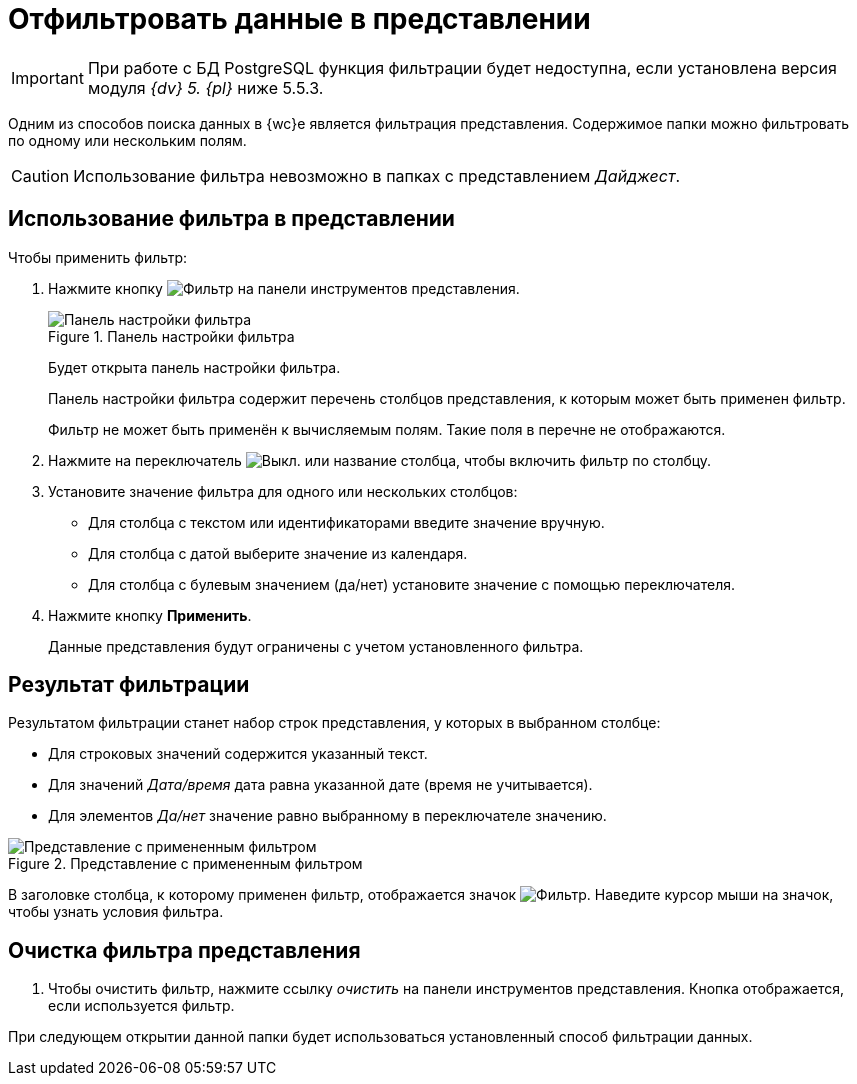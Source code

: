 = Отфильтровать данные в представлении

[IMPORTANT]
====
При работе с БД PostgreSQL функция фильтрации будет недоступна, если установлена версия модуля _{dv} 5. {pl}_ ниже 5.5.3.
====

Одним из способов поиска данных в {wc}е является фильтрация представления. Содержимое папки можно фильтровать по одному или нескольким полям.

CAUTION: Использование фильтра невозможно в папках с представлением _Дайджест_.

== Использование фильтра в представлении

.Чтобы применить фильтр:
. Нажмите кнопку image:buttons/filter-grey.png[Фильтр] на панели инструментов представления.
+
.Панель настройки фильтра
image::filter-panel.png[Панель настройки фильтра]
+
****
Будет открыта панель настройки фильтра.

Панель настройки фильтра содержит перечень столбцов представления, к которым может быть применен фильтр.

Фильтр не может быть применён к вычисляемым полям. Такие поля в перечне не отображаются.
****
+
. Нажмите на переключатель image:buttons/switch-off.png[Выкл.] или название столбца, чтобы включить фильтр по столбцу.
. Установите значение фильтра для одного или нескольких столбцов:
+
* Для столбца с текстом или идентификаторами введите значение вручную.
* Для столбца с датой выберите значение из календаря.
* Для столбца с булевым значением (да/нет) установите значение с помощью переключателя.
. Нажмите кнопку *Применить*.
+
****
Данные представления будут ограничены с учетом установленного фильтра.
****

== Результат фильтрации

Результатом фильтрации станет набор строк представления, у которых в выбранном столбце:

* Для строковых значений содержится указанный текст.
* Для значений _Дата/время_ дата равна указанной дате (время не учитывается).
* Для элементов _Да/нет_ значение равно выбранному в переключателе значению.

.Представление с примененным фильтром
image::viewWithFilter.png[Представление с примененным фильтром]

В заголовке столбца, к которому применен фильтр, отображается значок image:filter-indicator.png[Фильтр]. Наведите курсор мыши на значок, чтобы узнать условия фильтра.

== Очистка фильтра представления

. Чтобы очистить фильтр, нажмите ссылку _очистить_ на панели инструментов представления. Кнопка отображается, если используется фильтр.

При следующем открытии данной папки будет использоваться установленный способ фильтрации данных.

